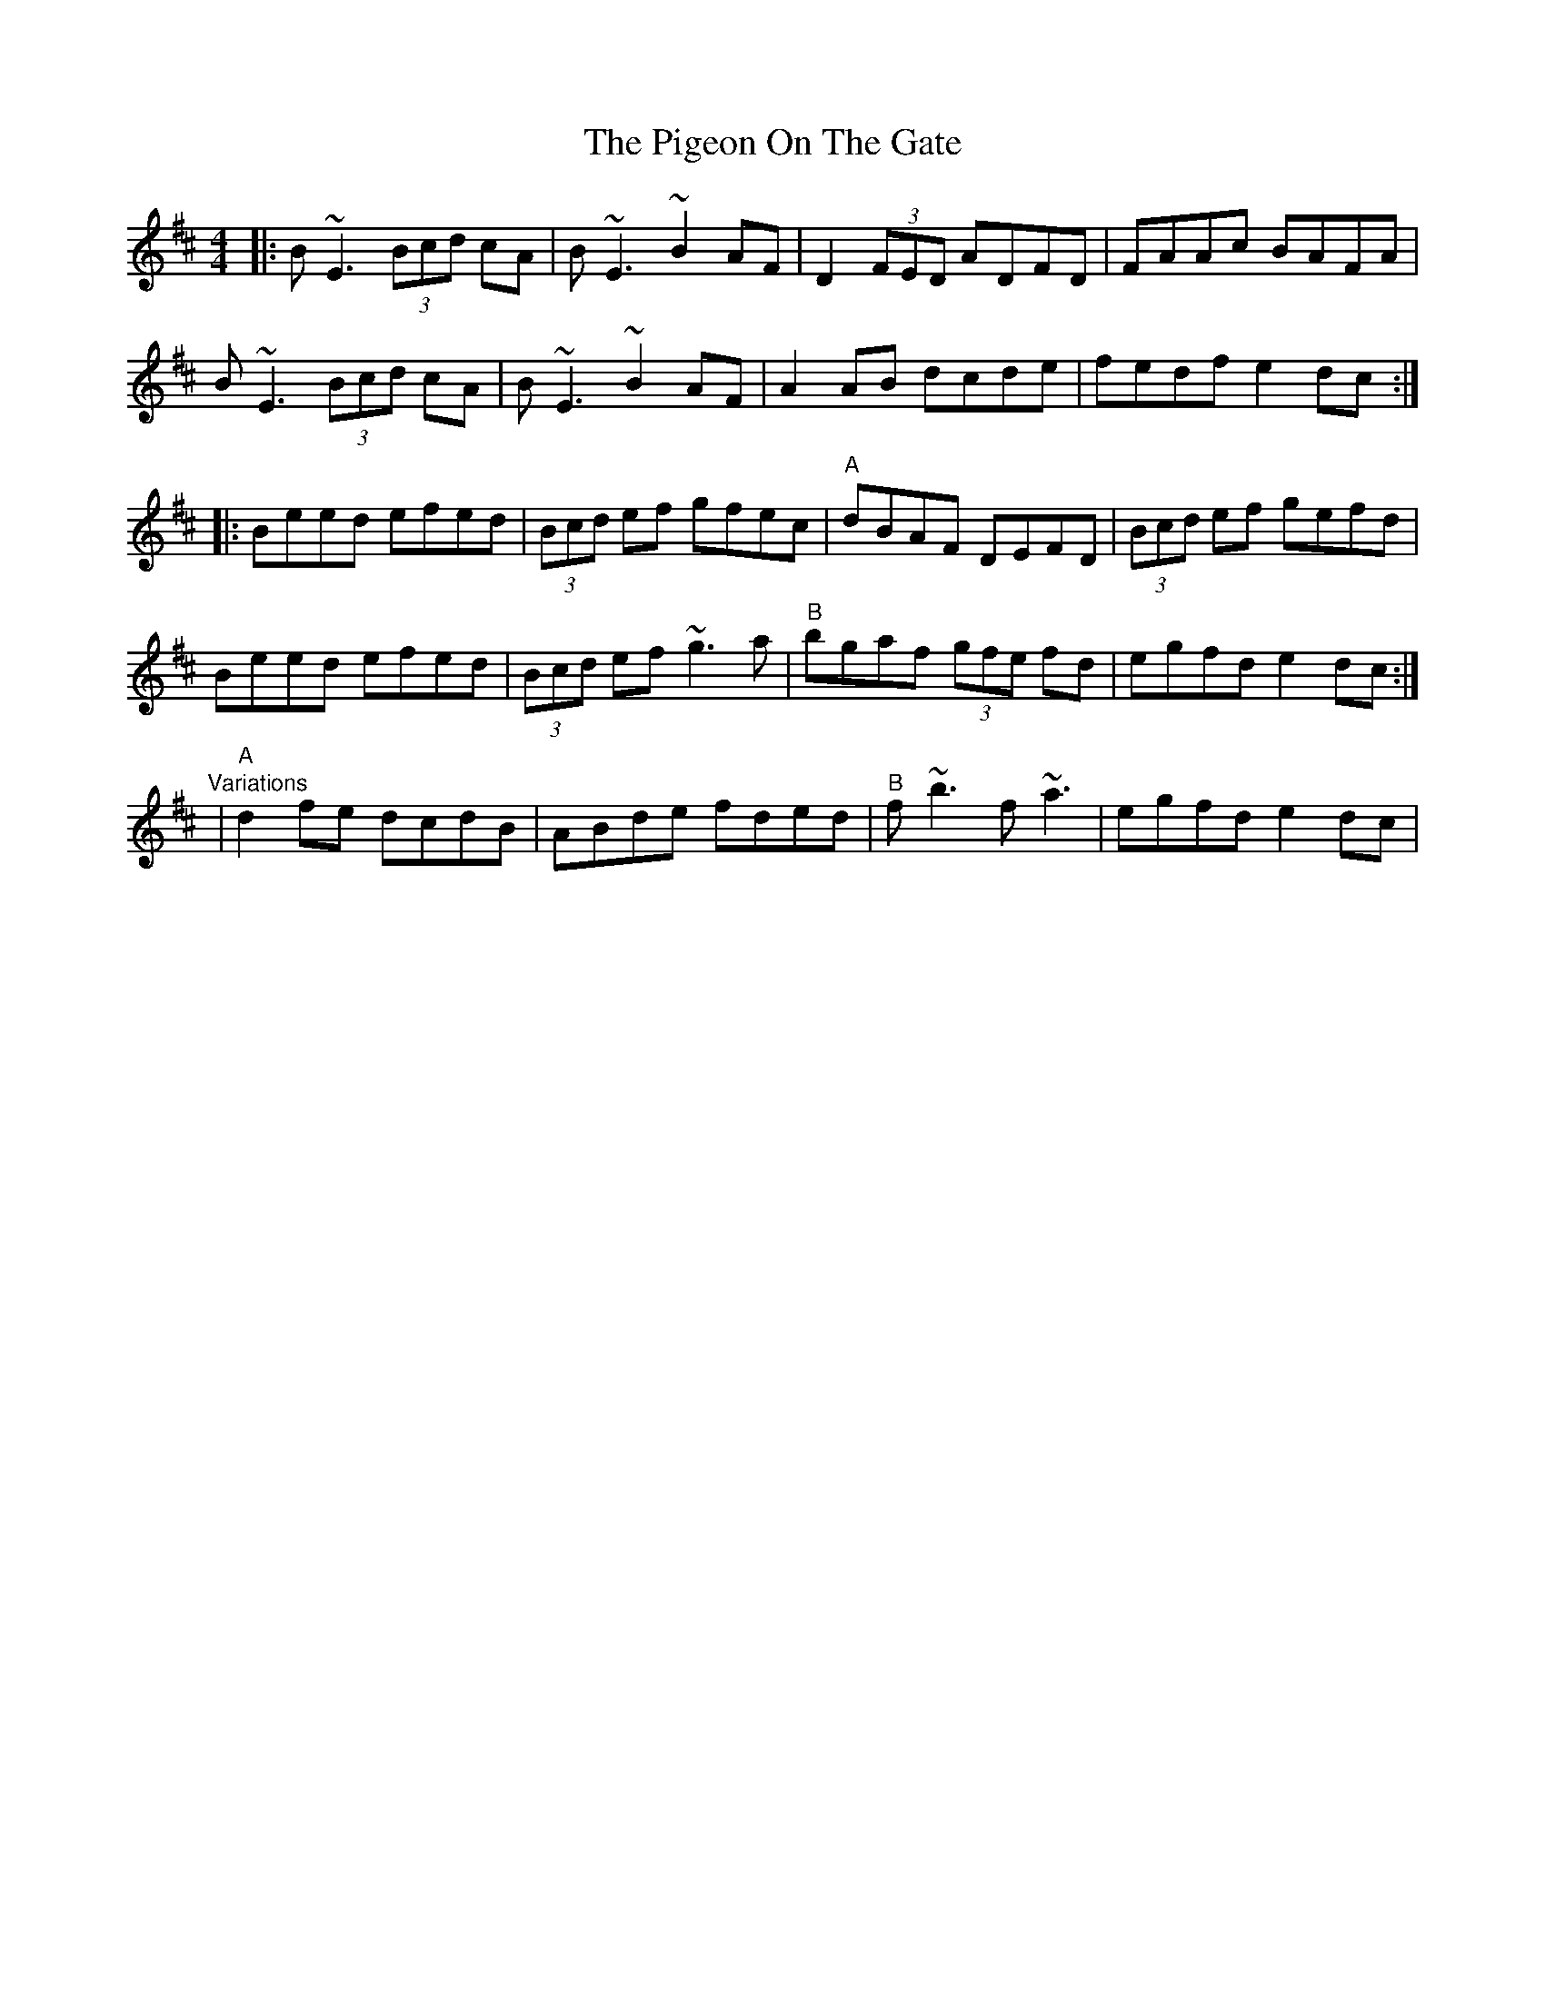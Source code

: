 X: 12
T: Pigeon On The Gate, The
Z: Kevin Rietmann
S: https://thesession.org/tunes/517#setting23100
R: reel
M: 4/4
L: 1/8
K: Edor
|:B~E3 (3Bcd cA | B~E3 ~B2AF |D2 (3FED ADFD | FAAc BAFA |
B~E3 (3Bcd cA | B~E3 ~B2AF | A2AB dcde | fedf e2dc :|
|:Beed efed | (3Bcd ef gfec |"A" dBAF DEFD | (3Bcd ef gefd |
Beed efed | (3Bcd ef~g3a |"B" bgaf (3gfe fd | egfd e2dc :|
"Variations"|"A" d2fe dcdB | ABde fded |"B" f~b3 f~a3 | egfd e2dc |
